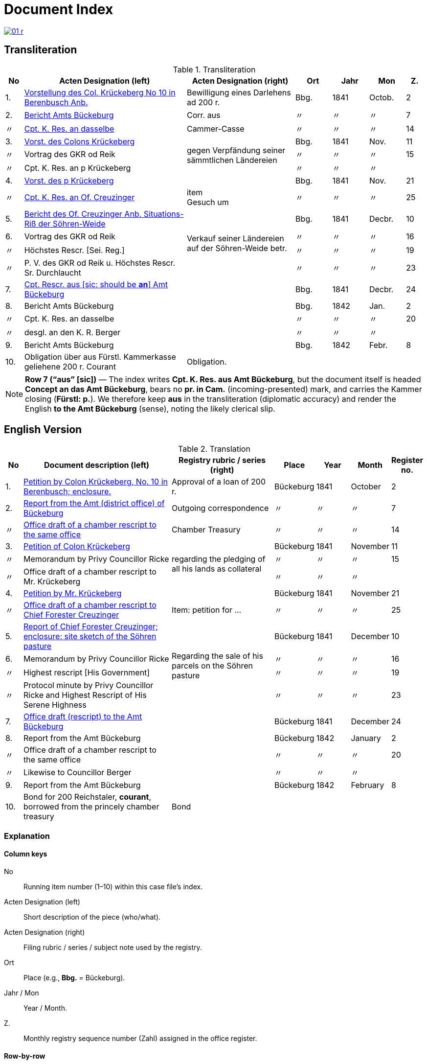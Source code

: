 = Document Index
:page-role: wide

image::01-r.png[link=self]

//[role="section-narrow"]
== Transliteration 

[%header,cols="^1,9,6,2,2,2,^1",frame=none]
.Transliteration
|===
|No | Acten Designation (left) | Acten Designation (right) | Ort | Jahr | Mon | Z.

|1.
|xref:doc-01.adoc#doc-index-1-1[Vorstellung des Col. Krückeberg No 10 in Berenbusch Anb.]
|Bewilligung eines Darlehens ad 200 r.
|Bbg.
|1841
|Octob.
|2

|2.
|xref:doc-02.adoc#doc-index-2-1[Bericht Amts Bückeburg]
|Corr. aus
|〃
|〃
|〃
|7

|〃
|xref:doc-02.adoc#doc-index-2-2[Cpt. K. Res. an dasselbe]
|Cammer-Casse
|〃
|〃
|〃
|14

|3.
|xref:doc-03.adoc#indx-3-1[Vorst. des Colons Krückeberg]
.3+.^|gegen Verpfändung seiner sämmtlichen Ländereien
|Bbg.
|1841
|Nov.
|11

|〃
|Vortrag des GKR od Reik
|〃
|〃
|〃
|15

|〃
|Cpt. K. Res. an p Krückeberg
|〃
|〃
|〃
|

|4.
|xref:doc-04.adoc#doc-index-4-1[Vorst. des p Krückeberg]
|
|Bbg.
|1841
|Nov.
|21

|〃
|xref:doc-04.adoc#doc-index-4-2[Cpt. K. Res. an Of. Creuzinger]
|item +
Gesuch um
|〃
|〃
|〃
|25

|5.
|xref:doc-05.adoc#doc-index-5-1[Bericht des Of. Creuzinger Anb. Situations-Riß der Söhren-Weide]
.4+.^|Verkauf seiner Ländereien auf der Söhren-Weide betr.
|Bbg.
|1841
|Decbr.
|10

|6.
|Vortrag des GKR od Reik
|〃
|〃
|〃
|16

|〃
|Höchstes Rescr. [Sei. Reg.]
|〃
|〃
|〃
|19

|〃
|P. V. des GKR od Reik u. Höchstes Rescr. Sr. Durchlaucht
|〃
|〃
|〃
|23

|7.
|xref:doc-07.adoc#doc-index-7-1[Cpt. Rescr. aus [sic: should be *an*\] Amt Bückeburg]
|
|Bbg.
|1841
|Decbr.
|24

|8.
|Bericht Amts Bückeburg
|
|Bbg.
|1842
|Jan.
|2

|〃
|Cpt. K. Res. an dasselbe
|
|〃
|〃
|〃
|20

|〃
|desgl. an den K. R. Berger
|
|〃
|〃
|〃
|

|9.
|Bericht Amts Bückeburg
|
|Bbg.
|1842
|Febr.
|8

|10.
|Obligation über aus Fürstl. Kammerkasse geliehene 200 r. Courant
|Obligation.
|
|
|
|
|===

[NOTE]
====
*Row 7 (“aus” [sic])* — The index writes *Cpt. K. Res. aus Amt Bückeburg*, but the document itself is headed *Concept an das Amt Bückeburg*,
bears no *pr. in Cam.* (incoming-presented) mark, and carries the Kammer closing (*Fürstl: p.*). We therefore keep **aus** in the
transliteration (diplomatic accuracy) and render the English **to the Amt Bückeburg** (sense), noting the likely clerical slip.
====


== English Version
[%header,cols="^1,9,6,2,2,2,^1",frame=none]
.Translation
|===
|No | Document description (left) | Registry rubric / series (right) | Place | Year | Month | Register no.

|1.
|xref:doc-01.adoc#doc-index-1-1[Petition by Colon Krückeberg, No. 10 in Berenbusch; enclosure.]
|Approval of a loan of 200 r.
|Bückeburg
|1841
|October
|2

|2.
|xref:doc-02.adoc#doc-index-2-1[Report from the Amt (district office) of Bückeburg]
|Outgoing correspondence
|〃
|〃
|〃
|7

|〃
|xref:doc-02.adoc#doc-index-2-2[Office draft of a chamber rescript to the same office]
|Chamber Treasury
|〃
|〃
|〃
|14

|3.
|xref:doc-03.adoc#indx-3-1[Petition of Colon Krückeberg]
.3+|regarding the pledging of all his lands as collateral
|Bückeburg
|1841
|November
|11

|〃
|Memorandum by Privy Councillor Ricke
|〃
|〃
|〃
|15

|〃
|Office draft of a chamber rescript to Mr. Krückeberg
|〃
|〃
|〃
|

|4.
|xref:doc-04.adoc#doc-index-4-1[Petition by Mr. Krückeberg]
|
|Bückeburg
|1841
|November
|21

|〃
|xref:doc-04.adoc#doc-index-4-2[Office draft of a chamber rescript to Chief Forester Creuzinger]
|Item: petition for …
|〃
|〃
|〃
|25

|5.
|xref:doc-05.adoc#doc-index-5-1[Report of Chief Forester Creuzinger; enclosure: site sketch of the Söhren pasture]
.4+|Regarding the sale of his parcels on the Söhren pasture
|Bückeburg
|1841
|December
|10

|6.
|Memorandum by Privy Councillor Ricke
|〃
|〃
|〃
|16

|〃
|Highest rescript [His Government]
|〃
|〃
|〃
|19

|〃
|Protocol minute by Privy Councillor Ricke and Highest Rescript of His Serene Highness
|〃
|〃
|〃
|23

|7.
|xref:doc-07.adoc#doc-index-7-1[Office draft (rescript) to the Amt Bückeburg]
|
|Bückeburg
|1841
|December
|24

|8.
|Report from the Amt Bückeburg
|
|Bückeburg
|1842
|January
|2

|〃
|Office draft of a chamber rescript to the same office
|
|〃
|〃
|〃
|20

|〃
|Likewise to Councillor Berger
|
|〃
|〃
|〃
|

|9.
|Report from the Amt Bückeburg
|
|Bückeburg
|1842
|February
|8

|10.
|Bond for 200 Reichstaler, *courant*, borrowed from the princely chamber treasury
|Bond
|
|
|
|
|===

=== Explanation

==== Column keys
No:: Running item number (1–10) within this case file’s index.
Acten Designation (left):: Short description of the piece (who/what).
Acten Designation (right):: Filing rubric / series / subject note used by the registry.
Ort:: Place (e.g., *Bbg.* = Bückeburg).
Jahr / Mon:: Year / Month.
Z.:: Monthly registry sequence number (Zahl) assigned in the office register.

==== Row-by-row
1:: Petition by Colon Krückeberg (No. 10, Berenbusch) with enclosure; approval of a 200-r. loan.
2:: Report from the Amt Bückeburg; right rubric **Corr. aus** = “Correspondence, outgoing”.
2 (〃):: Kammer-Resolution to the same office; right rubric **Cammer-Casse** (treasury); Z. 14.
3:: Petition of Krückeberg; right (rowspan): “gegen Verpfändung seiner sämmtlichen Ländereien” (re: pledging all his lands as collateral); Z. 11.
3 (〃):: Memorandum/submission by **GKR od Reik** (very likely Councillor *Ricke*; keep the index spelling as written); Z. 15.
3 (〃):: Kammer-Resolution to **p Krückeberg** (*p.* = formulaic “pro/persona”); Z. — (not recorded in the index).
4:: Another petition from Krückeberg; right column blank; Z. 21.
4 (〃):: Kammer-Resolution to Oberförster Creuzinger; “item **Gesuch um** …” indicates a related petition under the same matter; Z. 25.
5:: Report of Oberförster Creuzinger with enclosure (site sketch) of the **Söhren-Weide**; right (rowspan): “Verkauf seiner Ländereien auf der Söhren-Weide betr.” (re: sale of his parcels there); Z. 10.
6:: Memorandum by **GKR od Reik** (cf. above); Z. 16.
6 (〃):: **Höchstes Rescr.** (sovereign rescript/order); Z. 19.
6 (〃):: **P. V.** note by the councillor plus another Highest Rescript of His Serene Highness; Z. 23.
7:: Rescript received from Amt Bückeburg; Z. 24.
8:: Report from Amt Bückeburg (Jan. 1842); Z. 2.
8 (〃):: Kammer-Resolution to the same office; Z. 20.
8 (〃):: Likewise to **K. R. Berger** (Kammer-/Kameralrat); Z. —.
9:: Further report from Amt Bückeburg (Feb. 1842); Z. 8.
10:: Bond/Instrument (*Obligation*) for the 200 r. Courant loan drawn from the princely Kammerkasse.

==== Abbreviation keys (from the original German index)

Vorst.:: Vorstellung (petition)
Gg. / Gg. K. Res.:: Gegen / Gegen-Kammer-Resolution (issued to / chamber resolution in reply)
Rescr.:: Rescript (formal written order/resolution)
Of.:: Oberförster (Chief Forester)
Cammer-Casse / Kammerkasse:: Chamber Treasury
desgl.:: desgleichen (likewise)
Corr. aus:: Correspondence, outgoing (registry rubric)
P. V.:: Filing note such as *Protokoll-Vermerk* / *per Votum* (left as written)
Colon:: Holder of a full farm (estate tenant) in the local agrarian order
rt / r. / Courant:: Reichstaler (currency); *courant* = current circulating money
Amt (Bückeburg):: District/administrative office at Bückeburg
Register no. (Zahl):: Monthly registry sequence number assigned in the office register

